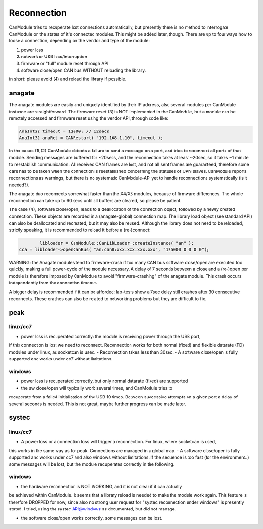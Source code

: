 ============
Reconnection
============

CanModule tries to recuperate lost connections automatically, but presently there is no method
to interrogate CanModule on the status of it's connected modules. This might be added later, though.
There are up to four ways how to loose a connection, depending on the vendor and type of the module:

(1) power loss
(2) network or USB loss/interruption
(3) firmware or "full" module reset through API
(4) software close/open CAN bus WITHOUT reloading the library.

in short: please avoid (4) and reload the library if possible.

anagate
=======

The anagate modules are easily and uniquely identified by their IP address, also several modules 
per CanModule instance are straightforward. The firmware reset (3) is NOT implemented in the CanModule,
but a module can be remotely accessed and firmware reset using the vendor API, through code like: 

.. code-block:: c++

	AnaInt32 timeout = 12000; // 12secs
	AnaInt32 anaRet = CANRestart( "192.168.1.10", timeout );

In the cases (1),(2) CanModule detects a failure to send a message on a port, and tries to reconnect 
all ports of that module. Sending messages are buffered for ~20secs, and the reconnection 
takes at least ~20sec, so it takes ~1 minute to reestablish communication. All received CAN frames 
are lost, and not all sent frames are guaranteed, therefore some care has to be taken when the
connection is reestablished concerning the statuses of CAN slaves. CanModule reports reconnections
as warnings, but there is no systematic CanModule-API yet to handle reconnections 
systematically (is it needed?). 

The anagate duo reconnects somewhat faster than the X4/X8 modules, because of firmware differences.
The whole reconnection can take up to 60 secs until all buffers are cleared, so please be patient.     

The case (4), software close/open, leads to a deallocation of the connection object, followed by a newly
created connection. These objects are recorded in a (anagate-global) connection map. The library 
load object (see standard API) can also be deallocated and recreated, but it may also be reused.
Although the library does not need to be reloaded, strictly speaking, it is recommended to reload it 
before a (re-)connect:

.. code-block:: c++

		libloader = CanModule::CanLibLoader::createInstance( "an" );
        cca = libloader->openCanBus( "an:can0:xxx.xxx.xxx.xxx", "125000 0 0 0 0"); 
 
WARNING: the Anagate modules tend to firmware-crash if too many CAN bus software close/open are 
executed too quickly, making a full power-cycle of the module necessary. A delay of 7 seconds 
between a close and a (re-)open per module is therefore imposed by CanModule to avoid 
"firmware-crashing" of the anagate module. This crash occurs independently from the connection 
timeout. 

A bigger delay is recommended if it can be afforded: lab-tests show a 7sec delay still crashes 
after 30 consecutive reconnects. These crashes can also be related to networking problems but 
they are difficult to fix.


peak
====

linux/cc7
---------
- power loss is recuperated correctly: the module is receiving power through the USB port, 
if this connection is lost we need to reconnect. Reconnection works for both normal (fixed) 
and flexible datarate (FD) modules under linux, as socketcan is used. 
- Reconnection takes less than 30sec.
- A software close/open is fully supported and works under cc7 without limitations.

windows
-------
- power loss is recuperated correctly, but only normal datarate (fixed) are supported 
- the sw close/open will typically work several times, and CanModule tries to
recuperate from a failed initialisation of the USB 10 times. Between successive attempts on a 
given port a delay of several seconds is needed. This is not great, maybe further progress
can be made later.   

systec
======

linux/cc7
---------
- A power loss or a connection loss will trigger a reconnection. For linux, where socketcan is used,
this works in the same way as for peak. Connections are managed in a global map. 
- A software close/open is fully supported and works under cc7 and also windows without limitations. 
If the sequence is too fast (for the environment..) some messages will be lost, but the 
module recuperates correctly in the following.  


windows
-------
- the hardware reconnection is NOT WORKING, and it is not clear if it can actually
be achieved within CanModule. It seems that a library reload is needed to make the module work again.
This feature is therefore DROPPED for now, since also no strong user request for "systec reconnection
under windows" is presently stated. I tried, using the systec API@windows as documented, but did not manage.

- the software close/open works correctly, some messages can be lost.

